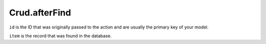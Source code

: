 Crud.afterFind
^^^^^^^^^^^^^^

``id`` is the ID that was originally passed to the action and are usually the primary key of your model.

``item`` is the record that was found in the database.
